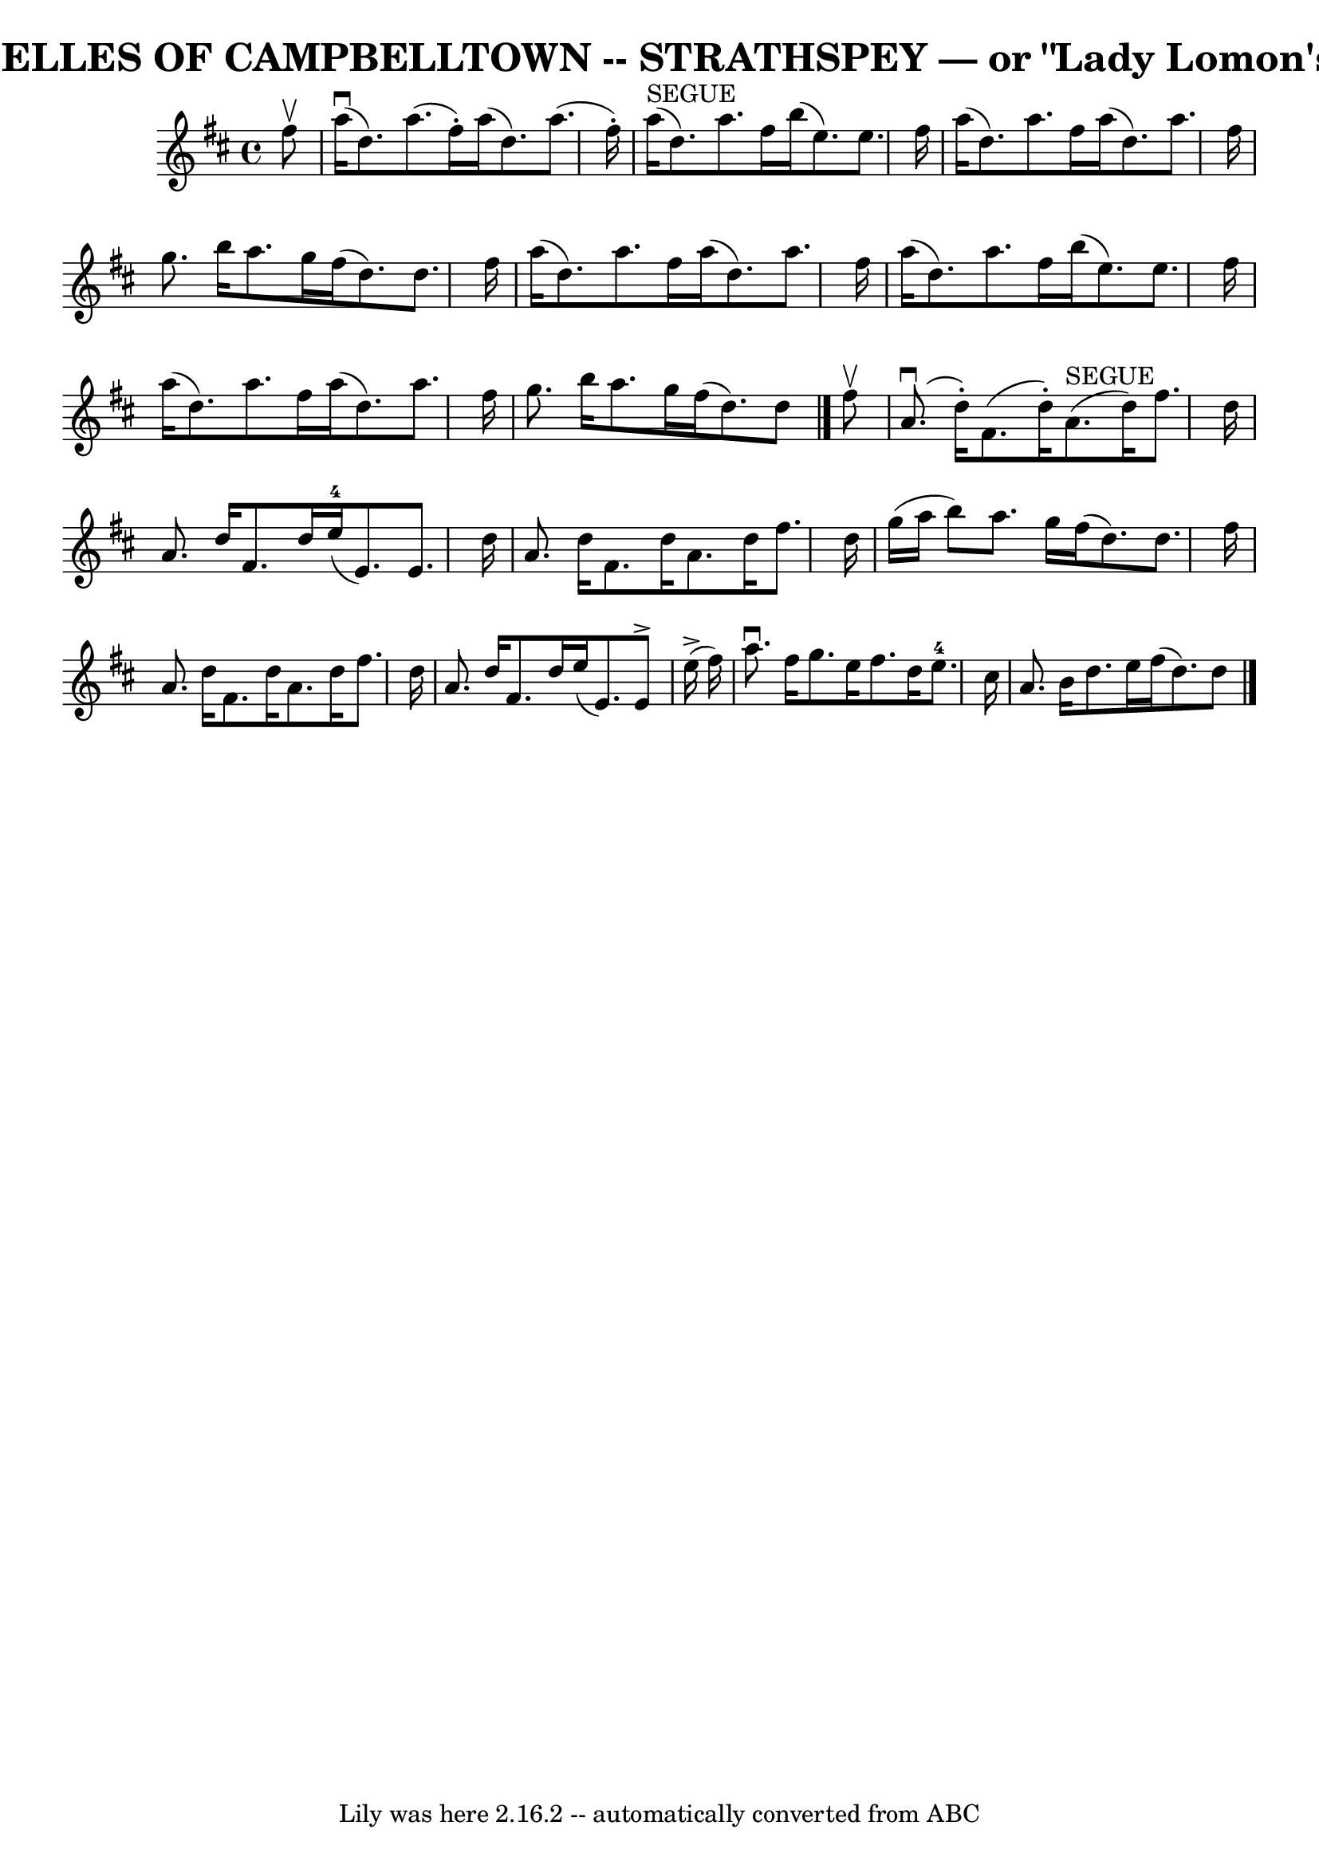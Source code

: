 \version "2.7.40"
\header {
	book = "Ryan's Mammoth Collection of Fiddle Tunes"
	crossRefNumber = "1"
	footnotes = ""
	tagline = "Lily was here 2.16.2 -- automatically converted from ABC"
	title = "BELLES OF CAMPBELLTOWN -- STRATHSPEY — or \"Lady Lomon's\""
}
voicedefault =  {
\set Score.defaultBarType = "empty"

 \override Staff.TimeSignature #'style = #'C
 \time 4/4 % %slurgraces 1
 \key d \major   fis''8 ^\upbow   \bar "|"       a''16 (^\downbow   d''8.  -)   
a''8. (   fis''16 -. -)   a''16 (   d''8.  -)   a''8. (   fis''16 -. -)   
\bar "|"     a''16 ^"SEGUE"(   d''8.  -)   a''8.    fis''16    b''16 (   e''8.  
-)   e''8.    fis''16    \bar "|"     a''16 (   d''8.  -)   a''8.    fis''16    
a''16 (   d''8.  -)   a''8.    fis''16    \bar "|"   g''8.    b''16    a''8.    
g''16    fis''16 (   d''8.  -)   d''8.    fis''16    \bar "|"     a''16 (   
d''8.  -)   a''8.    fis''16    a''16 (   d''8.  -)   a''8.    fis''16    
\bar "|"   a''16 (   d''8.  -)   a''8.    fis''16    b''16 (   e''8.  -)   
e''8.    fis''16    \bar "|"     a''16 (   d''8.  -)   a''8.    fis''16    
a''16 (   d''8.  -)   a''8.    fis''16    \bar "|"   g''8.    b''16    a''8.    
g''16    fis''16 (   d''8.  -)   d''8    \bar "|."     fis''8 ^\upbow   
\bar "|"       a'8. (^\downbow   d''16 -. -)   fis'8. (   d''16 -. -)     a'8. 
^"SEGUE"(   d''16  -)   fis''8.    d''16    \bar "|"   a'8.    d''16    fis'8.  
  d''16      e''16-4(   e'8.  -)   e'8.    d''16    \bar "|"     a'8.    
d''16    fis'8.    d''16    a'8.    d''16    fis''8.    d''16    \bar "|"   
g''16 (   a''16    b''8  -)   a''8.    g''16    fis''16 (   d''8.  -)   d''8.   
 fis''16    \bar "|"     a'8.    d''16    fis'8.    d''16    a'8.    d''16    
fis''8.    d''16    \bar "|"   a'8.    d''16    fis'8.    d''16    e''16 (   
e'8.  -)   e'8 ^\accent     e''16 (^\accent   fis''16  -)   \bar "|"     a''8. 
^\downbow   fis''16    g''8.    e''16    fis''8.    d''16    e''8.-4   
cis''16    \bar "|"   a'8.    b'16    d''8.    e''16    fis''16 (   d''8.  -)   
d''8    \bar "|."   
}

\score{
    <<

	\context Staff="default"
	{
	    \voicedefault 
	}

    >>
	\layout {
	}
	\midi {}
}
